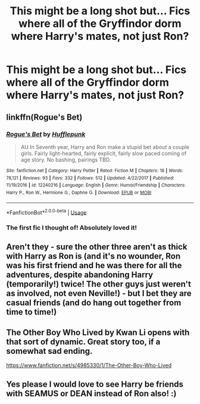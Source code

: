 #+TITLE: This might be a long shot but... Fics where all of the Gryffindor dorm where Harry's mates, not just Ron?

* This might be a long shot but... Fics where all of the Gryffindor dorm where Harry's mates, not just Ron?
:PROPERTIES:
:Author: Nomad_On_Fire
:Score: 24
:DateUnix: 1534058666.0
:DateShort: 2018-Aug-12
:FlairText: Request
:END:

** linkffn(Rogue's Bet)
:PROPERTIES:
:Author: midasgoldentouch
:Score: 13
:DateUnix: 1534060905.0
:DateShort: 2018-Aug-12
:END:

*** [[https://www.fanfiction.net/s/12240216/1/][*/Rogue's Bet/*]] by [[https://www.fanfiction.net/u/7232938/Hufflepunk][/Hufflepunk/]]

#+begin_quote
  AU In Seventh year, Harry and Ron make a stupid bet about a couple girls. Fairly light-hearted, fairly explicit, fairly slow paced coming of age story. No bashing, pairings TBD.
#+end_quote

^{/Site/:} ^{fanfiction.net} ^{*|*} ^{/Category/:} ^{Harry} ^{Potter} ^{*|*} ^{/Rated/:} ^{Fiction} ^{M} ^{*|*} ^{/Chapters/:} ^{18} ^{*|*} ^{/Words/:} ^{78,121} ^{*|*} ^{/Reviews/:} ^{93} ^{*|*} ^{/Favs/:} ^{332} ^{*|*} ^{/Follows/:} ^{512} ^{*|*} ^{/Updated/:} ^{4/22/2017} ^{*|*} ^{/Published/:} ^{11/19/2016} ^{*|*} ^{/id/:} ^{12240216} ^{*|*} ^{/Language/:} ^{English} ^{*|*} ^{/Genre/:} ^{Humor/Friendship} ^{*|*} ^{/Characters/:} ^{Harry} ^{P.,} ^{Ron} ^{W.,} ^{Hermione} ^{G.,} ^{Daphne} ^{G.} ^{*|*} ^{/Download/:} ^{[[http://www.ff2ebook.com/old/ffn-bot/index.php?id=12240216&source=ff&filetype=epub][EPUB]]} ^{or} ^{[[http://www.ff2ebook.com/old/ffn-bot/index.php?id=12240216&source=ff&filetype=mobi][MOBI]]}

--------------

*FanfictionBot*^{2.0.0-beta} | [[https://github.com/tusing/reddit-ffn-bot/wiki/Usage][Usage]]
:PROPERTIES:
:Author: FanfictionBot
:Score: 5
:DateUnix: 1534060920.0
:DateShort: 2018-Aug-12
:END:


*** The first fic I thought of! Absolutely loved it!
:PROPERTIES:
:Author: Arsenal_49_Spurs_0
:Score: 1
:DateUnix: 1534065727.0
:DateShort: 2018-Aug-12
:END:


** Aren't they - sure the other three aren't as thick with Harry as Ron is (and it's no wounder, Ron was his first friend and he was there for all the adventures, despite abandoning Harry (temporarily!) twice! The other guys just weren't as involved, not even Neville!) - but I bet they are casual friends (and do hang out together from time to time!)
:PROPERTIES:
:Author: Laxian
:Score: 5
:DateUnix: 1534122742.0
:DateShort: 2018-Aug-13
:END:


** The Other Boy Who Lived by Kwan Li opens with that sort of dynamic. Great story too, if a somewhat sad ending.

[[https://www.fanfiction.net/s/4985330/1/The-Other-Boy-Who-Lived]]
:PROPERTIES:
:Author: __Pers
:Score: 2
:DateUnix: 1534074548.0
:DateShort: 2018-Aug-12
:END:


** Yes please I would love to see Harry be friends with SEAMUS or DEAN instead of Ron also! :)
:PROPERTIES:
:Score: 0
:DateUnix: 1534102385.0
:DateShort: 2018-Aug-13
:END:
